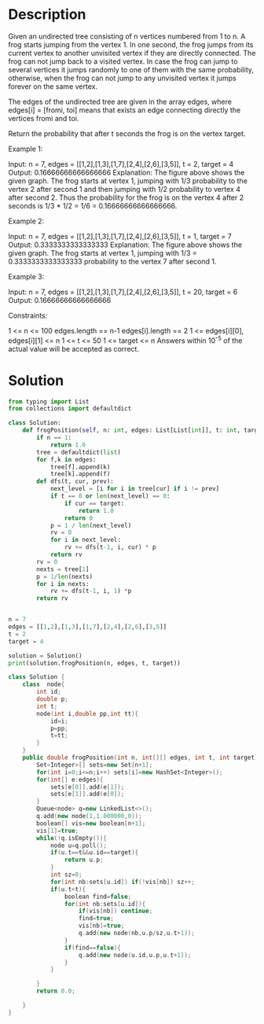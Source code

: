 * Description
Given an undirected tree consisting of n vertices numbered from 1 to n. A frog starts jumping from the vertex 1. In one second, the frog jumps from its current vertex to another unvisited vertex if they are directly connected. The frog can not jump back to a visited vertex. In case the frog can jump to several vertices it jumps randomly to one of them with the same probability, otherwise, when the frog can not jump to any unvisited vertex it jumps forever on the same vertex.

The edges of the undirected tree are given in the array edges, where edges[i] = [fromi, toi] means that exists an edge connecting directly the vertices fromi and toi.

Return the probability that after t seconds the frog is on the vertex target.

Example 1:

Input: n = 7, edges = [[1,2],[1,3],[1,7],[2,4],[2,6],[3,5]], t = 2, target = 4
Output: 0.16666666666666666
Explanation: The figure above shows the given graph. The frog starts at vertex 1, jumping with 1/3 probability to the vertex 2 after second 1 and then jumping with 1/2 probability to vertex 4 after second 2. Thus the probability for the frog is on the vertex 4 after 2 seconds is 1/3 * 1/2 = 1/6 = 0.16666666666666666.

Example 2:

Input: n = 7, edges = [[1,2],[1,3],[1,7],[2,4],[2,6],[3,5]], t = 1, target = 7
Output: 0.3333333333333333
Explanation: The figure above shows the given graph. The frog starts at vertex 1, jumping with 1/3 = 0.3333333333333333 probability to the vertex 7 after second 1.

Example 3:

Input: n = 7, edges = [[1,2],[1,3],[1,7],[2,4],[2,6],[3,5]], t = 20, target = 6
Output: 0.16666666666666666

Constraints:

    1 <= n <= 100
    edges.length == n-1
    edges[i].length == 2
    1 <= edges[i][0], edges[i][1] <= n
    1 <= t <= 50
    1 <= target <= n
    Answers within 10^-5 of the actual value will be accepted as correct.
* Solution
#+begin_src python :session solution
from typing import List
from collections import defaultdict

class Solution:
    def frogPosition(self, n: int, edges: List[List[int]], t: int, target: int) -> float:
        if n == 1:
            return 1.0
        tree = defaultdict(list)
        for f,k in edges:
            tree[f].append(k)
            tree[k].append(f)
        def dfs(t, cur, prev):
            next_level = [i for i in tree[cur] if i != prev]
            if t == 0 or len(next_level) == 0:
                if cur == target:
                    return 1.0
                return 0
            p = 1 / len(next_level)
            rv = 0
            for i in next_level:
                rv += dfs(t-1, i, cur) * p
            return rv
        rv = 0
        nexts = tree[1]
        p = 1/len(nexts)
        for i in nexts:
            rv += dfs(t-1, i, 1) *p
        return rv


#+end_src

#+begin_src python
n = 7
edges = [[1,2],[1,3],[1,7],[2,4],[2,6],[3,5]]
t = 2
target = 4

solution = Solution()
print(solution.frogPosition(n, edges, t, target))
#+end_src


#+begin_src cpp
class Solution {
    class  node{
        int id;
        double p;
        int t;
        node(int i,double pp,int tt){
            id=i;
            p=pp;
            t=tt;
        }
    }
    public double frogPosition(int n, int[][] edges, int t, int target) {
        Set<Integer>[] sets=new Set[n+1];
        for(int i=0;i<=n;i++) sets[i]=new HashSet<Integer>();
        for(int[] e:edges){
            sets[e[0]].add(e[1]);
            sets[e[1]].add(e[0]);
        }
        Queue<node> q=new LinkedList<>();
        q.add(new node(1,1.000000,0));
        boolean[] vis=new boolean[n+1];
        vis[1]=true;
        while(!q.isEmpty()){
            node u=q.poll();
            if(u.t==t&&u.id==target){
                return u.p;
            }
            int sz=0;
            for(int nb:sets[u.id]) if(!vis[nb]) sz++;
            if(u.t<t){
                boolean find=false;
                for(int nb:sets[u.id]){
                    if(vis[nb]) continue;
                    find=true;
                    vis[nb]=true;
                    q.add(new node(nb,u.p/sz,u.t+1));
                }
                if(find==false){
                    q.add(new node(u.id,u.p,u.t+1));
                }
            }

        }
        return 0.0;

    }
}
#+end_src
